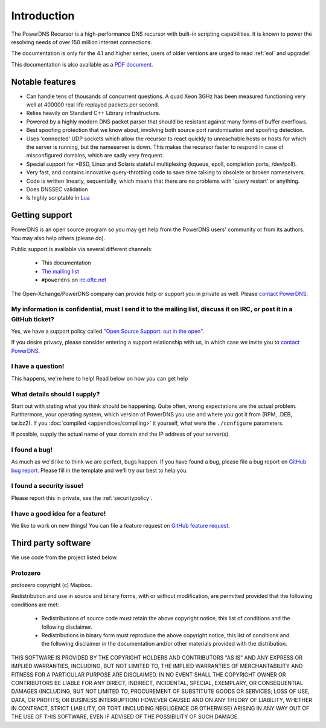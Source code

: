 Introduction
============

.. image:: common/powerdns-logo-500px.png
    :align: center
    :alt: PowerDNS Logo

The PowerDNS Recursor is a high-performance DNS recursor with built-in scripting capabilities.
It is known to power the resolving needs of over 150 million internet connections.

The documentation is only for the 4.1 and higher series, users of
older versions are urged to read :ref:`eol` and upgrade!

This documentation is also available as a `PDF document <PowerDNS-Recursor.pdf>`_.

Notable features
----------------

- Can handle tens of thousands of concurrent questions. A quad Xeon 3GHz has been measured functioning very well at 400000 real life replayed packets per second.
- Relies heavily on Standard C++ Library infrastructure.
- Powered by a highly modern DNS packet parser that should be resistant against many forms of buffer overflows.
- Best spoofing protection that we know about, involving both source port randomisation and spoofing detection.
- Uses 'connected' UDP sockets which allow the recursor to react quickly to unreachable hosts or hosts for which the server is running, but the nameserver is down. This makes the recursor faster to respond in case of misconfigured domains, which are sadly very frequent.
- Special support for \*BSD, Linux and Solaris stateful multiplexing (kqueue, epoll, completion ports, /dev/poll).
- Very fast, and contains innovative query-throttling code to save time talking to obsolete or broken nameservers.
- Code is written linearly, sequentially, which means that there are no problems with 'query restart' or anything.
- Does DNSSEC validation
- Is highly scriptable in `Lua <http://lua.org>`_

Getting support
---------------
PowerDNS is an open source program so you may get help from the PowerDNS users' community or from its authors.
You may also help others (please do).

Public support is available via several different channels:

  * This documentation
  * `The mailing list <https://www.powerdns.com/mailing-lists.html>`_
  * ``#powerdns`` on `irc.oftc.net <irc://irc.oftc.net/#powerdns>`_

The Open-Xchange/PowerDNS company can provide help or support you in private as well.
Please `contact PowerDNS <https://www.powerdns.com/contact-us>`__.

My information is confidential, must I send it to the mailing list, discuss it on IRC, or post it in a GitHub ticket?
^^^^^^^^^^^^^^^^^^^^^^^^^^^^^^^^^^^^^^^^^^^^^^^^^^^^^^^^^^^^^^^^^^^^^^^^^^^^^^^^^^^^^^^^^^^^^^^^^^^^^^^^^^^^^^^^^^^^^
Yes, we have a support policy called `"Open Source Support: out in the open" <https://blog.powerdns.com/2016/01/18/open-source-support-out-in-the-open/>`_.

If you desire privacy, please consider entering a support relationship with us, in which case we invite you to `contact PowerDNS <https://www.powerdns.com/contact-us>`__.

I have a question!
^^^^^^^^^^^^^^^^^^
This happens, we're here to help!
Read below on how you can get help

What details should I supply?
^^^^^^^^^^^^^^^^^^^^^^^^^^^^^
Start out with stating what you think should be happening.
Quite often, wrong expectations are the actual problem.
Furthermore, your operating system, which version of PowerDNS you use and where you got it from (RPM, .DEB, tar.bz2).
If you :doc:`compiled <appendices/compiling>` it yourself, what were the ``./configure`` parameters.

If possible, supply the actual name of your domain and the IP address of your server(s).

I found a bug!
^^^^^^^^^^^^^^
As much as we'd like to think we are perfect, bugs happen.
If you have found a bug, please file a bug report on `GitHub bug report <https://github.com/PowerDNS/pdns/issues/new?template=bug_report.md>`_.
Please fill in the template and we'll try our best to help you.

I found a security issue!
^^^^^^^^^^^^^^^^^^^^^^^^^
Please report this in private, see the :ref:`securitypolicy`.

I have a good idea for a feature!
^^^^^^^^^^^^^^^^^^^^^^^^^^^^^^^^^
We like to work on new things!
You can file a feature request on `GitHub feature request <https://github.com/PowerDNS/pdns/issues/new?template=feature_request.md>`_.

Third party software
--------------------
We use code from the project listed below.

Protozero
^^^^^^^^^
protozero copyright (c) Mapbox.

Redistribution and use in source and binary forms, with or without
modification, are permitted provided that the following conditions are
met:

    * Redistributions of source code must retain the above copyright
      notice, this list of conditions and the following disclaimer.
    * Redistributions in binary form must reproduce the above copyright
      notice, this list of conditions and the following disclaimer in
      the documentation and/or other materials provided with the
      distribution.

THIS SOFTWARE IS PROVIDED BY THE COPYRIGHT HOLDERS AND CONTRIBUTORS "AS
IS" AND ANY EXPRESS OR IMPLIED WARRANTIES, INCLUDING, BUT NOT LIMITED TO,
THE IMPLIED WARRANTIES OF MERCHANTABILITY AND FITNESS FOR A PARTICULAR
PURPOSE ARE DISCLAIMED. IN NO EVENT SHALL THE COPYRIGHT OWNER OR
CONTRIBUTORS BE LIABLE FOR ANY DIRECT, INDIRECT, INCIDENTAL, SPECIAL,
EXEMPLARY, OR CONSEQUENTIAL DAMAGES (INCLUDING, BUT NOT LIMITED TO,
PROCUREMENT OF SUBSTITUTE GOODS OR SERVICES; LOSS OF USE, DATA, OR
PROFITS; OR BUSINESS INTERRUPTION) HOWEVER CAUSED AND ON ANY THEORY OF
LIABILITY, WHETHER IN CONTRACT, STRICT LIABILITY, OR TORT (INCLUDING
NEGLIGENCE OR OTHERWISE) ARISING IN ANY WAY OUT OF THE USE OF THIS
SOFTWARE, EVEN IF ADVISED OF THE POSSIBILITY OF SUCH DAMAGE.
